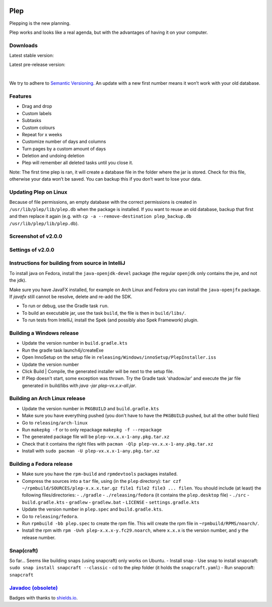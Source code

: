 |BuildStatus| |DocumentationStatus|

====
Plep
====

Plepping is the new planning.

Plep works and looks like a real agenda, but with the advantages of having it on your computer.

Downloads
---------

Latest stable version:

.. image:: https://img.shields.io/github/release/deltadak/plep.svg?maxAge=2592000
    :target: https://github.com/deltadak/plep/releases/latest
    :alt: Release
Latest pre-release version:

.. image:: https://img.shields.io/github/release/deltadak/plep/all.svg?maxAge=2592000
    :target: https://github.com/deltadak/plep/releases
    :alt: Pre-release
|
We try to adhere to `Semantic Versioning`_. An update with a new first
number means it won’t work with your old database.

Features
--------

-  Drag and drop
-  Custom labels
-  Subtasks
-  Custom colours
-  Repeat for x weeks
-  Customize number of days and columns
-  Turn pages by a custom amount of days
-  Deletion and undoing deletion
-  Plep will remember all deleted tasks until you close it.

Note: The first time plep is ran, it will create a database file in the
folder where the jar is stored. Check for this file, otherwise your data
won’t be saved. You can backup this if you don’t want to lose your data.

Updating Plep on Linux
----------------------

Because of file permissions, an empty database with the correct permissions is created in ``/usr/lib/plep/lib/plep.db`` when the package is installed.
If you want to reuse an old database, backup that first and then replace it again (e.g. with ``cp -a --remove-destination plep_backup.db /usr/lib/plep/lib/plep.db``).

Screenshot of v2.0.0
--------------------

|screenshot|

Settings of v2.0.0
------------------

|screenshotSettings|

Instructions for building from source in IntelliJ
-------------------------------------------------

To install java on Fedora, install the ``java-openjdk-devel`` package (the regular ``openjdk`` only contains the jre, and not the jdk).

Make sure you have JavaFX installed, for example on Arch Linux and Fedora you can install the ``java-openjfx`` package. If `javafx` still cannot be resolve, delete and re-add the SDK.

-  To run or debug, use the Gradle task ``run``.
-  To build an executable jar, use the task ``build``, the file is then
   in ``build/libs/``.
-  To run tests from IntelliJ, install the Spek (and possibly also Spek Framework) plugin.

Building a Windows release
--------------------------

- Update the version number in ``build.gradle.kts``
-  Run the gradle task launch4j/createExe
-  Open InnoSetup on the setup file in ``releasing/Windows/innoSetup/PlepInstaller.iss``
-  Update the version number
-  Click Build \| Compile, the generated installer will be next to the setup file.

- If Plep doesn't start, some exception was thrown. Try the Gradle task 'shadowJar' and execute the jar file generated in build/libs with `java -jar plep-vx.x.x-all.jar`.

Building an Arch Linux release
------------------------------

- Update the version number in ``PKGBUILD`` and ``build.gradle.kts``
- Make sure you have everything pushed (you don't have to have the ``PKGBUILD`` pushed, but all the other build files)
- Go to ``releasing/arch-linux``
- Run ``makepkg -f`` or to only repackage ``makepkg -f --repackage``
- The generated package file will be ``plep-vx.x.x-1-any.pkg.tar.xz``
- Check that it contains the right files with ``pacman -Qlp plep-vx.x.x-1-any.pkg.tar.xz``
- Install with ``sudo pacman -U plep-vx.x.x-1-any.pkg.tar.xz``

Building a Fedora release
-------------------------

- Make sure you have the ``rpm-build`` and ``rpmdevtools`` packages installed.
- Compress the sources into a ``tar`` file, using (in the ``plep`` directory): ``tar czf ~/rpmbuild/SOURCES/plep-x.x.x.tar.gz file1 file2 file3 ... filen``. You should include (at least) the following files/directories:
  - ``./gradle``
  - ``./releasing/fedora`` (it contains the ``plep.desktop`` file)
  - ``./src``
  - ``build.gradle.kts``
  - ``gradlew``
  - ``gradlew.bat``
  - ``LICENSE``
  - ``settings.gradle.kts``
- Update the version number in ``plep.spec`` and ``build.gradle.kts``.
- Go to ``releasing/fedora``.
- Run ``rpmbuild -bb plep.spec`` to create the rpm file. This will create the rpm file in ``~rpmbuild/RPMS/noarch/``.
- Install the rpm with ``rpm -Uvh plep-x.x.x-y.fc29.noarch``, where ``x.x.x`` is the version number, and ``y`` the release number.


Snap(craft)
-----------

So far... Seems like building snaps (using snapcraft) only works on Ubuntu.
- Install snap
- Use snap to install snapcraft: ``sudo snap install snapcraft --classic``
- cd to the plep folder (it holds the ``snapcraft.yaml``)
- Run snapcraft: ``snapcraft``

`Javadoc (obsolete)`_
---------------------

Badges with thanks to `shields.io <https://shields.io/>`_.

.. _Download latest version: https://github.com/deltadak/plep/releases
.. _Download stable version v1.2.2.: https://github.com/deltadak/plep/releases/download/v1.2.2/plep_v1.2.2.jar
.. _Download the experimental windows installer for v1.2.1.: https://github.com/deltadak/plep/releases/download/v1.2.1/setup_plep_v1.2.1.exe
.. _Semantic Versioning: http://semver.org/
.. _Javadoc (obsolete): http://htmlpreview.github.io/?https://github.com/deltadak/plep/blob/master/Javadoc/index.html


.. |BuildStatus| image:: https://travis-ci.org/deltadak/plep.svg?branch=master
    :target: https://travis-ci.org/deltadak/plep
    :alt: Build Status
.. |DocumentationStatus| image:: https://readthedocs.org/projects/plep/badge/?version=latest
    :target: http://plep.readthedocs.io/en/latest/?badge=latest
    :alt: Documentation Status
.. |OpenHub| image:: https://www.openhub.net/p/plep/widgets/project_thin_badge.gif
    :target: https://www.openhub.net/p/plep
    :alt: OpenHub
.. |screenshot| image:: screenshots/v2.0.0-beta.5.PNG
.. |screenshotSettings| image:: screenshots/v2.0.0-beta.5.settings.PNG